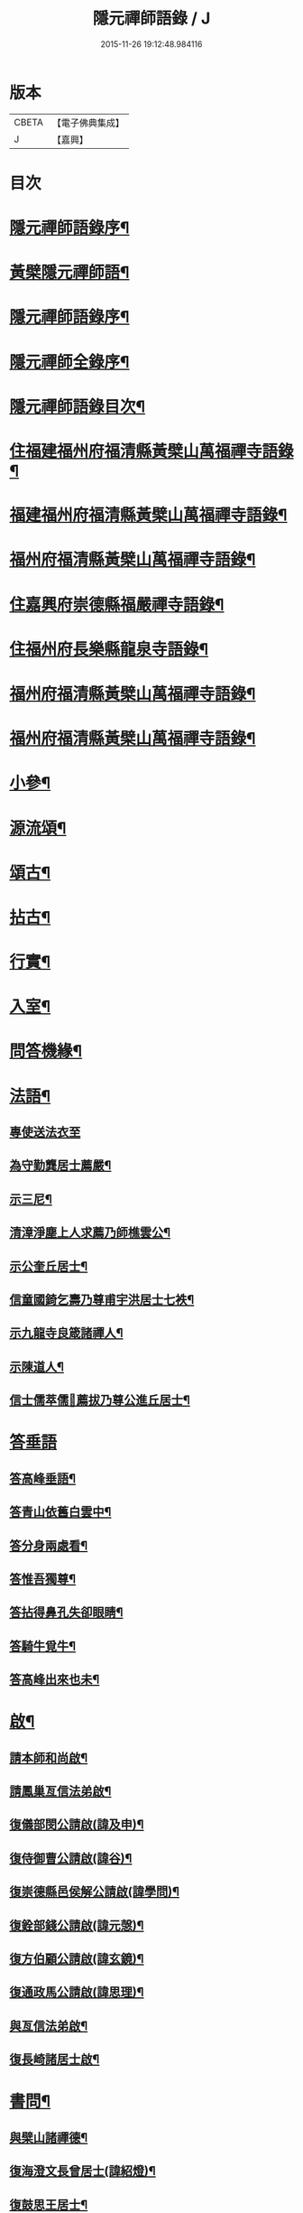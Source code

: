 #+TITLE: 隱元禪師語錄 / J
#+DATE: 2015-11-26 19:12:48.984116
* 版本
 |     CBETA|【電子佛典集成】|
 |         J|【嘉興】    |

* 目次
* [[file:KR6q0414_001.txt::001-0223a2][隱元禪師語錄序¶]]
* [[file:KR6q0414_001.txt::0223c14][黃檗隱元禪師語¶]]
* [[file:KR6q0414_001.txt::0224b2][隱元禪師語錄序¶]]
* [[file:KR6q0414_001.txt::0224b22][隱元禪師全錄序¶]]
* [[file:KR6q0414_001.txt::0225a2][隱元禪師語錄目次¶]]
* [[file:KR6q0414_001.txt::0225c4][住福建福州府福清縣黃檗山萬福禪寺語錄¶]]
* [[file:KR6q0414_002.txt::002-0230a4][福建福州府福清縣黃檗山萬福禪寺語錄¶]]
* [[file:KR6q0414_004.txt::004-0239b4][福州府福清縣黃檗山萬福禪寺語錄¶]]
* [[file:KR6q0414_004.txt::0242a20][住嘉興府崇德縣福嚴禪寺語錄¶]]
* [[file:KR6q0414_005.txt::005-0244a4][住福州府長樂縣龍泉寺語錄¶]]
* [[file:KR6q0414_006.txt::006-0248c4][福州府福清縣黃檗山萬福禪寺語錄¶]]
* [[file:KR6q0414_007.txt::007-0254b4][福州府福清縣黃檗山萬福禪寺語錄¶]]
* [[file:KR6q0414_008.txt::008-0261a4][小參¶]]
* [[file:KR6q0414_009.txt::009-0265c4][源流頌¶]]
* [[file:KR6q0414_010.txt::010-0270a4][頌古¶]]
* [[file:KR6q0414_010.txt::0272c30][拈古¶]]
* [[file:KR6q0414_010.txt::0274a2][行實¶]]
* [[file:KR6q0414_011.txt::011-0275c4][入室¶]]
* [[file:KR6q0414_011.txt::0276b16][問答機緣¶]]
* [[file:KR6q0414_011.txt::0278c19][法語¶]]
** [[file:KR6q0414_011.txt::0278c19][專使送法衣至]]
** [[file:KR6q0414_011.txt::0278c25][為守勤龔居士薦嚴¶]]
** [[file:KR6q0414_011.txt::0279a4][示三尼¶]]
** [[file:KR6q0414_011.txt::0279a11][清漳淨塵上人求薦乃師樵雲公¶]]
** [[file:KR6q0414_011.txt::0279c9][示公奎丘居士¶]]
** [[file:KR6q0414_011.txt::0279c19][信童國錡乞壽乃尊甫宇洪居士七袟¶]]
** [[file:KR6q0414_011.txt::0279c28][示九龍寺良箴諸禪人¶]]
** [[file:KR6q0414_011.txt::0280a13][示陳道人¶]]
** [[file:KR6q0414_011.txt::0280a27][信士儒萃儒𦶜薦拔乃尊公進丘居士¶]]
* [[file:KR6q0414_011.txt::0280b9][答垂語]]
** [[file:KR6q0414_011.txt::0280b10][答高峰垂語¶]]
** [[file:KR6q0414_011.txt::0280b12][答青山依舊白雲中¶]]
** [[file:KR6q0414_011.txt::0280b14][答分身兩處看¶]]
** [[file:KR6q0414_011.txt::0280b16][答惟吾獨尊¶]]
** [[file:KR6q0414_011.txt::0280b18][答拈得鼻孔失卻眼睛¶]]
** [[file:KR6q0414_011.txt::0280b20][答騎牛覓牛¶]]
** [[file:KR6q0414_011.txt::0280b22][答高峰出來也未¶]]
* [[file:KR6q0414_012.txt::012-0280c4][啟¶]]
** [[file:KR6q0414_012.txt::012-0280c5][請本師和尚啟¶]]
** [[file:KR6q0414_012.txt::012-0280c15][請鳳巢亙信法弟啟¶]]
** [[file:KR6q0414_012.txt::012-0280c25][復儀部閔公請啟(諱及申)¶]]
** [[file:KR6q0414_012.txt::0281a3][復侍御曹公請啟(諱谷)¶]]
** [[file:KR6q0414_012.txt::0281a12][復崇德縣邑侯解公請啟(諱學問)¶]]
** [[file:KR6q0414_012.txt::0281a19][復銓部錢公請啟(諱元愨)¶]]
** [[file:KR6q0414_012.txt::0281a27][復方伯顧公請啟(諱玄鏡)¶]]
** [[file:KR6q0414_012.txt::0281b7][復通政馬公請啟(諱思理)¶]]
** [[file:KR6q0414_012.txt::0281b18][與亙信法弟啟¶]]
** [[file:KR6q0414_012.txt::0281b26][復長崎諸居士啟¶]]
* [[file:KR6q0414_012.txt::0282a2][書問¶]]
** [[file:KR6q0414_012.txt::0282a3][與檗山諸禪德¶]]
** [[file:KR6q0414_012.txt::0282a10][復海澄文長曾居士(諱紹燈)¶]]
** [[file:KR6q0414_012.txt::0282b21][復鼓思王居士¶]]
** [[file:KR6q0414_012.txt::0282c11][與鏡汭凌居士¶]]
** [[file:KR6q0414_012.txt::0282c27][答齊甫楊居士¶]]
** [[file:KR6q0414_012.txt::0283a4][答天目龔居士¶]]
** [[file:KR6q0414_012.txt::0283a18][復密因上人¶]]
** [[file:KR6q0414_012.txt::0283b13][復惺一莊居士¶]]
** [[file:KR6q0414_012.txt::0283b29][復丁官徐居士¶]]
** [[file:KR6q0414_012.txt::0283c8][復鹽官子穀蔡居士¶]]
** [[file:KR6q0414_012.txt::0283c14][復不凋池居士(字直夫)¶]]
** [[file:KR6q0414_012.txt::0284a13][與羅山法弟¶]]
** [[file:KR6q0414_012.txt::0284a19][復刑部沈公請(諱戩榖)¶]]
** [[file:KR6q0414_012.txt::0284b5][復天水禪師¶]]
** [[file:KR6q0414_012.txt::0284b14][復起南張居士¶]]
** [[file:KR6q0414_012.txt::0284b23][答心盤禪人¶]]
** [[file:KR6q0414_012.txt::0284c6][復莆田陳孝廉得先書(諱遂捷)¶]]
** [[file:KR6q0414_012.txt::0284c25][復長崎禪人書¶]]
** [[file:KR6q0414_012.txt::0285a12][復本仁呂居士¶]]
** [[file:KR6q0414_012.txt::0285a22][復覲周徐孝廉¶]]
** [[file:KR6q0414_012.txt::0285b2][復子穀蔡老居士¶]]
* [[file:KR6q0414_013.txt::013-0285c4][詩偈¶]]
** [[file:KR6q0414_013.txt::013-0285c5][金粟解制¶]]
** [[file:KR6q0414_013.txt::013-0285c9][訪青雲巖關主不遇¶]]
** [[file:KR6q0414_013.txt::013-0285c13][宿潮州草菴¶]]
** [[file:KR6q0414_013.txt::013-0285c17][寄中台林檀越¶]]
** [[file:KR6q0414_013.txt::013-0285c21][回山有感¶]]
** [[file:KR6q0414_013.txt::013-0285c25][次林秀才韻¶]]
** [[file:KR6q0414_013.txt::013-0285c29][狂風¶]]
** [[file:KR6q0414_013.txt::0286a3][輓印初禪友(歸寂金陵)¶]]
** [[file:KR6q0414_013.txt::0286a7][輓龍吟卓居士¶]]
** [[file:KR6q0414_013.txt::0286a11][復社友¶]]
** [[file:KR6q0414_013.txt::0286a15][和潔道人韻¶]]
** [[file:KR6q0414_013.txt::0286a23][巖中偶成¶]]
** [[file:KR6q0414_013.txt::0286a27][贈恒默二兄進關¶]]
** [[file:KR6q0414_013.txt::0286a30][次士禮林居士]]
** [[file:KR6q0414_013.txt::0286b5][佛誕日贈居士林恬生¶]]
** [[file:KR6q0414_013.txt::0286b9][執中林居士求偈薦室¶]]
** [[file:KR6q0414_013.txt::0286b13][似月樵林居士¶]]
** [[file:KR6q0414_013.txt::0286b17][輓曇域耆舊¶]]
** [[file:KR6q0414_013.txt::0286b21][輓中台林緣首¶]]
** [[file:KR6q0414_013.txt::0286b25][化齋糧¶]]
** [[file:KR6q0414_013.txt::0286b29][月樵林居士求薦母¶]]
** [[file:KR6q0414_013.txt::0286c3][除夜示眾¶]]
** [[file:KR6q0414_013.txt::0286c7][丙戌年回山作¶]]
** [[file:KR6q0414_013.txt::0286c11][遊龍峰示碧居禪人¶]]
** [[file:KR6q0414_013.txt::0286c15][暮春禱雨¶]]
** [[file:KR6q0414_013.txt::0286c19][答江居士¶]]
** [[file:KR6q0414_013.txt::0286c23][輓守心禪人¶]]
** [[file:KR6q0414_013.txt::0286c27][寄懷禪友¶]]
** [[file:KR6q0414_013.txt::0286c30][贈別蒼霞法弟省覲　本師]]
** [[file:KR6q0414_013.txt::0287a5][陳無菴居士入山求薦母孝節莊孺人偈¶]]
** [[file:KR6q0414_013.txt::0287a9][修造四眾塔¶]]
** [[file:KR6q0414_013.txt::0287a13][示青山道人¶]]
** [[file:KR6q0414_013.txt::0287a17][薦葉子暄居士¶]]
** [[file:KR6q0414_013.txt::0287a21][壽乾菴陳居士六十¶]]
** [[file:KR6q0414_013.txt::0287a25][贈允寧陳居士放生會¶]]
** [[file:KR6q0414_013.txt::0287b12][樹下宿¶]]
** [[file:KR6q0414_013.txt::0287b15][元旦¶]]
** [[file:KR6q0414_013.txt::0287b18][掃祝髮師塔¶]]
** [[file:KR6q0414_013.txt::0287b21][詠筍¶]]
** [[file:KR6q0414_013.txt::0287b24][巖中自敘¶]]
** [[file:KR6q0414_013.txt::0287b27][闢團瓢小徑¶]]
** [[file:KR6q0414_013.txt::0287b30][化千觔銅鐘¶]]
** [[file:KR6q0414_013.txt::0287c3][位中林居士求薦母¶]]
** [[file:KR6q0414_013.txt::0287c6][化齋糧¶]]
** [[file:KR6q0414_013.txt::0287c12][溫陵弘靜秦居士乞偈壽親¶]]
** [[file:KR6q0414_013.txt::0287c15][仲春訪羅山亙信法弟¶]]
** [[file:KR6q0414_013.txt::0287c19][別羅山法弟¶]]
** [[file:KR6q0414_013.txt::0287c22][懷羅山法弟¶]]
** [[file:KR6q0414_013.txt::0287c25][示爾退林居士¶]]
** [[file:KR6q0414_013.txt::0287c28][丙戌孟冬苦雨有感¶]]
** [[file:KR6q0414_013.txt::0287c30][示滋石禪人]]
** [[file:KR6q0414_013.txt::0288a4][題遼天居¶]]
** [[file:KR6q0414_013.txt::0288a7][過石門寺¶]]
** [[file:KR6q0414_013.txt::0288a10][寓西石巖¶]]
** [[file:KR6q0414_013.txt::0288a13][人日喜晴應君迪林居士齋¶]]
** [[file:KR6q0414_013.txt::0288a16][詠瓶梅¶]]
** [[file:KR6q0414_013.txt::0288a19][示五雲侍者¶]]
** [[file:KR6q0414_013.txt::0288a22][海口鎮作水陸普度¶]]
** [[file:KR6q0414_013.txt::0288a28][輓栖雲耆舊¶]]
** [[file:KR6q0414_013.txt::0288a30][寄妙法化主]]
** [[file:KR6q0414_013.txt::0288b4][玄樞玉樞宋居士乞偈壽親¶]]
** [[file:KR6q0414_013.txt::0288b7][詠橋梅¶]]
** [[file:KR6q0414_013.txt::0288b10][中秋夜詠¶]]
** [[file:KR6q0414_013.txt::0288b13][壁蘭¶]]
** [[file:KR6q0414_013.txt::0288b16][回獅巖遼天居¶]]
** [[file:KR6q0414_013.txt::0288b19][題上田院西閣¶]]
** [[file:KR6q0414_013.txt::0288b22][示越宗禪人¶]]
** [[file:KR6q0414_013.txt::0288b25][次李居士韻¶]]
** [[file:KR6q0414_013.txt::0288c12][示徽州學菴程居士¶]]
** [[file:KR6q0414_013.txt::0288c19][示長樂念佛優婆夷¶]]
** [[file:KR6q0414_013.txt::0288c26][示尊九陳居士¶]]
** [[file:KR6q0414_013.txt::0288c30][示蠢餘禪人]]
** [[file:KR6q0414_013.txt::0289a7][示道原菴主¶]]
** [[file:KR6q0414_013.txt::0289a13][示良範禪人¶]]
** [[file:KR6q0414_013.txt::0289a18][示鷺門林居士¶]]
** [[file:KR6q0414_013.txt::0289a25][良智禪人乞偈薦親師乃其宗支似難卻筆因敘數言¶]]
** [[file:KR6q0414_013.txt::0289b2][無上侍者乞偈壽母¶]]
** [[file:KR6q0414_013.txt::0289b8][輓夔友龔居士¶]]
** [[file:KR6q0414_013.txt::0289b18][示燦宇吳居士¶]]
** [[file:KR6q0414_013.txt::0289b23][壽能監寺六旬¶]]
** [[file:KR6q0414_013.txt::0289b28][遊光巖寺¶]]
** [[file:KR6q0414_013.txt::0289c2][示憐初柯居士¶]]
** [[file:KR6q0414_013.txt::0289c6][佛師萬象先乞偈薦母¶]]
** [[file:KR6q0414_013.txt::0289c10][訥夫程居士請題父行略¶]]
** [[file:KR6q0414_013.txt::0289c16][宿盤谷¶]]
** [[file:KR6q0414_013.txt::0289c20][示性溫庵主¶]]
** [[file:KR6q0414_013.txt::0289c25][寂仁禪人求偈壽乃師常清六旬¶]]
** [[file:KR6q0414_013.txt::0289c30][古鏡禪人乞偈壽乃師未雕五旬¶]]
** [[file:KR6q0414_013.txt::0290a4][贈大悲院主復初¶]]
** [[file:KR6q0414_013.txt::0290a11][挽林文若居士¶]]
** [[file:KR6q0414_013.txt::0290a16][壽海山常熙耆舊七旬¶]]
* [[file:KR6q0414_014.txt::014-0290b4][詩偈¶]]
** [[file:KR6q0414_014.txt::014-0290b5][金粟辭老和尚歸閩¶]]
** [[file:KR6q0414_014.txt::014-0290b8][客堂自警¶]]
** [[file:KR6q0414_014.txt::014-0290b11][和儕字韻¶]]
** [[file:KR6q0414_014.txt::014-0290b14][寄某禪師¶]]
** [[file:KR6q0414_014.txt::014-0290b17][南行募化¶]]
** [[file:KR6q0414_014.txt::014-0290b22][贈芝山樵雲公¶]]
** [[file:KR6q0414_014.txt::014-0290b25][宿南坑¶]]
** [[file:KR6q0414_014.txt::014-0290b28][秋懷¶]]
** [[file:KR6q0414_014.txt::0290c4][回山見法席寂寞有感¶]]
** [[file:KR6q0414_014.txt::0290c10][壽圓初耆舊¶]]
** [[file:KR6q0414_014.txt::0290c13][住獅子庵¶]]
** [[file:KR6q0414_014.txt::0290c16][贈天童禪師化木¶]]
** [[file:KR6q0414_014.txt::0290c22][偶成¶]]
** [[file:KR6q0414_014.txt::0290c28][巖中除夕示徒¶]]
** [[file:KR6q0414_014.txt::0291a7][巖梅¶]]
** [[file:KR6q0414_014.txt::0291a10][溪梅¶]]
** [[file:KR6q0414_014.txt::0291a13][藏閣梅¶]]
** [[file:KR6q0414_014.txt::0291a16][次鴛湖師韻¶]]
** [[file:KR6q0414_014.txt::0291a22][偶成¶]]
** [[file:KR6q0414_014.txt::0291a25][示徒¶]]
** [[file:KR6q0414_014.txt::0291a28][寄諸禪德¶]]
** [[file:KR6q0414_014.txt::0291b4][重陽同諸禪人登寶峰¶]]
** [[file:KR6q0414_014.txt::0291b7][送子春兄出家¶]]
** [[file:KR6q0414_014.txt::0291b13][輓叔派初¶]]
** [[file:KR6q0414_014.txt::0291b16][遊無患溪¶]]
** [[file:KR6q0414_014.txt::0291b20][寶峰¶]]
** [[file:KR6q0414_014.txt::0291b23][屏嶂¶]]
** [[file:KR6q0414_014.txt::0291b26][紫薇¶]]
** [[file:KR6q0414_014.txt::0291b29][獅子¶]]
** [[file:KR6q0414_014.txt::0291c2][香爐¶]]
** [[file:KR6q0414_014.txt::0291c5][佛座¶]]
** [[file:KR6q0414_014.txt::0291c8][羅漢¶]]
** [[file:KR6q0414_014.txt::0291c11][缽盂¶]]
** [[file:KR6q0414_014.txt::0291c14][天柱¶]]
** [[file:KR6q0414_014.txt::0291c17][五雲¶]]
** [[file:KR6q0414_014.txt::0291c20][報雨¶]]
** [[file:KR6q0414_014.txt::0291c23][吉祥¶]]
** [[file:KR6q0414_014.txt::0291c27][掛月峰¶]]
** [[file:KR6q0414_014.txt::0291c30][象王嶠¶]]
** [[file:KR6q0414_014.txt::0292a3][覲母林¶]]
** [[file:KR6q0414_014.txt::0292a6][梯雲橋¶]]
** [[file:KR6q0414_014.txt::0292a9][大螺池¶]]
** [[file:KR6q0414_014.txt::0292a12][雞籠山¶]]
** [[file:KR6q0414_014.txt::0292a15][獅子峰¶]]
** [[file:KR6q0414_014.txt::0292a18][嬾雲阿¶]]
** [[file:KR6q0414_014.txt::0292a21][觀流亭¶]]
** [[file:KR6q0414_014.txt::0292a24][靈應潭¶]]
** [[file:KR6q0414_014.txt::0292a27][五峰塔¶]]
** [[file:KR6q0414_014.txt::0292a30][龍泉井¶]]
** [[file:KR6q0414_014.txt::0292b3][白雲洞¶]]
** [[file:KR6q0414_014.txt::0292b6][鳳巢林¶]]
** [[file:KR6q0414_014.txt::0292b9][清明寓羅山¶]]
** [[file:KR6q0414_014.txt::0292b12][開元雙桂堂¶]]
** [[file:KR6q0414_014.txt::0292b15][答楊齊甫居士¶]]
** [[file:KR6q0414_014.txt::0292b20][示李道人超真¶]]
** [[file:KR6q0414_014.txt::0292b23][邑侯請禱雨以偈答之¶]]
** [[file:KR6q0414_014.txt::0292b26][化齋僧田¶]]
** [[file:KR6q0414_014.txt::0292b29][營金粟大和尚壽塔¶]]
** [[file:KR6q0414_014.txt::0292c2][示弘靜秦居士¶]]
** [[file:KR6q0414_014.txt::0292c5][壽中台林檀越七袟¶]]
** [[file:KR6q0414_014.txt::0292c10][因事似縣主凌公¶]]
** [[file:KR6q0414_014.txt::0292c19][又似外護諸居士¶]]
** [[file:KR6q0414_014.txt::0292c28][豎中天師祖塔院¶]]
** [[file:KR6q0414_014.txt::0292c30][示化米禪人]]
** [[file:KR6q0414_014.txt::0293a4][為顯鏡寺懷雲禪人薦母¶]]
** [[file:KR6q0414_014.txt::0293a9][潛子龔居士求薦室¶]]
** [[file:KR6q0414_014.txt::0293a12][示化茶禪人¶]]
** [[file:KR6q0414_014.txt::0293a15][為茂昇禪人化圊頭¶]]
** [[file:KR6q0414_014.txt::0293a18][示募田禪人¶]]
** [[file:KR6q0414_014.txt::0293a21][送無念侍者住獅子巖¶]]
** [[file:KR6q0414_014.txt::0293a24][訪雪菴勤舊¶]]
** [[file:KR6q0414_014.txt::0293a29][未一石居士求薦子¶]]
** [[file:KR6q0414_014.txt::0293b2][送無念之楚¶]]
** [[file:KR6q0414_014.txt::0293b7][示眾¶]]
** [[file:KR6q0414_014.txt::0293b10][薦應陞石居士¶]]
** [[file:KR6q0414_014.txt::0293b13][示蓮胎張居士¶]]
** [[file:KR6q0414_014.txt::0293b16][示解天禪人¶]]
** [[file:KR6q0414_014.txt::0293b19][次二水張先生¶]]
** [[file:KR6q0414_014.txt::0293b22][示香公鄭太澍¶]]
** [[file:KR6q0414_014.txt::0293b25][翻藏經¶]]
** [[file:KR6q0414_014.txt::0293b28][閱天童判語¶]]
** [[file:KR6q0414_014.txt::0293b30][燈夜]]
** [[file:KR6q0414_014.txt::0293c4][示非日侍者¶]]
** [[file:KR6q0414_014.txt::0293c7][子穀蔡居士請住¶]]
** [[file:KR6q0414_014.txt::0293c12][化羅漢¶]]
** [[file:KR6q0414_014.txt::0293c15][戒點燈¶]]
** [[file:KR6q0414_014.txt::0293c18][為友石石居士普度¶]]
** [[file:KR6q0414_014.txt::0293c21][即事有懷¶]]
** [[file:KR6q0414_014.txt::0293c24][次無價趙居士醉歸吟¶]]
** [[file:KR6q0414_014.txt::0293c28][般若臺]]
** [[file:KR6q0414_014.txt::0294a4][別西山耆舊¶]]
** [[file:KR6q0414_014.txt::0294a7][示良然禪人¶]]
** [[file:KR6q0414_014.txt::0294a10][祈雨¶]]
** [[file:KR6q0414_014.txt::0294a13][示迥提禪人¶]]
** [[file:KR6q0414_014.txt::0294a16][為薦九昌乃母林氏¶]]
** [[file:KR6q0414_014.txt::0294a19][因事似外護乾庵陳公¶]]
** [[file:KR6q0414_014.txt::0294a28][示僧智印¶]]
** [[file:KR6q0414_014.txt::0294a30][示良矣禪人省母]]
** [[file:KR6q0414_014.txt::0294b4][贈鴈湖葉居士任廉州太守(諱益蓀)¶]]
** [[file:KR6q0414_014.txt::0294b7][贈總戎徐居士(諱永泰)¶]]
** [[file:KR6q0414_014.txt::0294b10][除夕示眾¶]]
** [[file:KR6q0414_014.txt::0294b13][示牧牛禪者¶]]
** [[file:KR6q0414_014.txt::0294b16][示清流爾兼禪人¶]]
** [[file:KR6q0414_014.txt::0294b19][示妙乘陳道人¶]]
** [[file:KR6q0414_014.txt::0294b22][贈萬石山常清禪人¶]]
** [[file:KR6q0414_014.txt::0294b25][贈貴吾鄭居士¶]]
** [[file:KR6q0414_014.txt::0294b28][眠牛山¶]]
** [[file:KR6q0414_014.txt::0294b30][偶還故里]]
** [[file:KR6q0414_014.txt::0294c4][志宏林居士乞壽乃尊五旬¶]]
** [[file:KR6q0414_014.txt::0294c7][復史仙四絕¶]]
** [[file:KR6q0414_014.txt::0294c16][說法臺¶]]
** [[file:KR6q0414_014.txt::0294c19][貴品峰¶]]
** [[file:KR6q0414_014.txt::0294c22][寓如是菴¶]]
** [[file:KR6q0414_014.txt::0294c25][過連江淨雲菴¶]]
** [[file:KR6q0414_014.txt::0294c28][祈雨¶]]
** [[file:KR6q0414_014.txt::0294c30][示恒春王醫士]]
** [[file:KR6q0414_014.txt::0295a4][示亨吾張居士¶]]
** [[file:KR6q0414_014.txt::0295a7][示良範禪人省親¶]]
** [[file:KR6q0414_014.txt::0295a10][示心谷林居士¶]]
* [[file:KR6q0414_015.txt::015-0295b4][詩偈¶]]
** [[file:KR6q0414_015.txt::015-0295b5][福嚴寺化齋糧¶]]
** [[file:KR6q0414_015.txt::015-0295b8][殘臘賦白雲歸¶]]
** [[file:KR6q0414_015.txt::015-0295b20][聞山中有事似外護諸居士¶]]
** [[file:KR6q0414_015.txt::015-0295b23][舟中偶成¶]]
** [[file:KR6q0414_015.txt::015-0295b26][掃塔哭天童老和尚¶]]
** [[file:KR6q0414_015.txt::015-0295b29][過小白嶺遇兇逆有感¶]]
** [[file:KR6q0414_015.txt::0295c2][雞冠花¶]]
** [[file:KR6q0414_015.txt::0295c5][中秋寓西林禪院¶]]
** [[file:KR6q0414_015.txt::0295c8][示賣油僧(冒稱得法)¶]]
** [[file:KR6q0414_015.txt::0295c11][時僧誇文章為勝義故示之¶]]
** [[file:KR6q0414_015.txt::0295c14][折江梅¶]]
** [[file:KR6q0414_015.txt::0295c17][掃瑞天祖塔¶]]
** [[file:KR6q0414_015.txt::0295c20][壽道山印天耆舊¶]]
** [[file:KR6q0414_015.txt::0295c23][覺予禪人乞偈重興顯鏡寺¶]]
** [[file:KR6q0414_015.txt::0295c26][示達禪人¶]]
** [[file:KR6q0414_015.txt::0295c29][示南山禪德¶]]
** [[file:KR6q0414_015.txt::0296a2][化香燈田¶]]
** [[file:KR6q0414_015.txt::0296a5][修普同塔¶]]
** [[file:KR6q0414_015.txt::0296a8][募香燈田¶]]
** [[file:KR6q0414_015.txt::0296a11][示以乾楊居士回潮¶]]
** [[file:KR6q0414_015.txt::0296a17][隔墻梅¶]]
** [[file:KR6q0414_015.txt::0296a20][示超塵善人¶]]
** [[file:KR6q0414_015.txt::0296a23][示王性德優婆夷¶]]
** [[file:KR6q0414_015.txt::0296a26][龍江修水陸普度夜懷五首¶]]
** [[file:KR6q0414_015.txt::0296b11][為雪臺曾居士薦母¶]]
** [[file:KR6q0414_015.txt::0296b14][中天祖開光偶占¶]]
** [[file:KR6q0414_015.txt::0296b17][禪人送黃菊戲占三絕¶]]
** [[file:KR6q0414_015.txt::0296b26][戊子中元夜夢遊龍潭¶]]
** [[file:KR6q0414_015.txt::0296b28][復位中居士]]
** [[file:KR6q0414_015.txt::0296c4][次十龍鄭居士韻¶]]
** [[file:KR6q0414_015.txt::0296c7][募萬安福善堂中天始祖香燈¶]]
** [[file:KR6q0414_015.txt::0296c10][示汀洲妙融禪人¶]]
** [[file:KR6q0414_015.txt::0296c13][送無得首座住萬安¶]]
** [[file:KR6q0414_015.txt::0296c16][送良冶西堂住旗山¶]]
** [[file:KR6q0414_015.txt::0296c19][送也懶西堂住高峰¶]]
** [[file:KR6q0414_015.txt::0296c22][示連江縣維祥張居士¶]]
** [[file:KR6q0414_015.txt::0296c25][示聯壁丘居士¶]]
** [[file:KR6q0414_015.txt::0296c28][寄示良者禪人化糧¶]]
** [[file:KR6q0414_015.txt::0297a7][示碓房行者¶]]
** [[file:KR6q0414_015.txt::0297a10][示化圊頭僧¶]]
** [[file:KR6q0414_015.txt::0297a13][示化禪帳僧¶]]
** [[file:KR6q0414_015.txt::0297a16][次無價趙居士遊石門韻¶]]
** [[file:KR6q0414_015.txt::0297a25][示良守禪人禁步¶]]
** [[file:KR6q0414_015.txt::0297a28][募漆大殿柱¶]]
** [[file:KR6q0414_015.txt::0297a30][示古木禪人]]
** [[file:KR6q0414_015.txt::0297b4][示化紙禪人¶]]
** [[file:KR6q0414_015.txt::0297b7][示行童性派¶]]
** [[file:KR6q0414_015.txt::0297b10][別士荃林居士¶]]
** [[file:KR6q0414_015.txt::0297b13][送玄生西堂¶]]
** [[file:KR6q0414_015.txt::0297b16][山居閒詠¶]]
** [[file:KR6q0414_015.txt::0297b19][示雪立禪人¶]]
** [[file:KR6q0414_015.txt::0297b24][寄懷姚居士¶]]
** [[file:KR6q0414_015.txt::0297b29][道中吟¶]]
** [[file:KR6q0414_015.txt::0297c2][仰天巖¶]]
** [[file:KR6q0414_015.txt::0297c5][龍華寺¶]]
** [[file:KR6q0414_015.txt::0297c11][文榕¶]]
** [[file:KR6q0414_015.txt::0297c14][南林寺¶]]
** [[file:KR6q0414_015.txt::0297c17][登金剛頂¶]]
** [[file:KR6q0414_015.txt::0297c20][贈若石禪人住山¶]]
** [[file:KR6q0414_015.txt::0297c23][遊九鯉湖二首¶]]
** [[file:KR6q0414_015.txt::0297c29][贈天壺巖朗玄山主¶]]
** [[file:KR6q0414_015.txt::0298a2][留題南山¶]]
** [[file:KR6q0414_015.txt::0298a5][贈獅岩慧門首座¶]]
** [[file:KR6q0414_015.txt::0298a8][贈斂石木菴首座¶]]
** [[file:KR6q0414_015.txt::0298a11][贈後堂心盤公¶]]
** [[file:KR6q0414_015.txt::0298a14][贈廣超堂主¶]]
** [[file:KR6q0414_015.txt::0298a17][示太鏡禪人¶]]
** [[file:KR6q0414_015.txt::0298a20][嘆鳳山也懶首座¶]]
** [[file:KR6q0414_015.txt::0298a23][示龍峰巖正可禪人¶]]
** [[file:KR6q0414_015.txt::0298a26][贈明祥褚居士¶]]
** [[file:KR6q0414_015.txt::0298b12][小溪十詠¶]]
** [[file:KR6q0414_015.txt::0298c3][燈夜¶]]
** [[file:KR6q0414_015.txt::0298c6][化鐘樓¶]]
** [[file:KR6q0414_015.txt::0298c9][示良矣禪人求刻語錄¶]]
** [[file:KR6q0414_015.txt::0298c12][示尼日照¶]]
** [[file:KR6q0414_015.txt::0298c15][山房十詠¶]]
** [[file:KR6q0414_015.txt::0299a6][龍峰六詠似裏劉諸居士¶]]
** [[file:KR6q0414_015.txt::0299a19][小溪又詠¶]]
** [[file:KR6q0414_015.txt::0299b20][贈允超陳居士¶]]
** [[file:KR6q0414_015.txt::0299b23][普惠寺¶]]
** [[file:KR6q0414_015.txt::0299b26][香潭八詠¶]]
** [[file:KR6q0414_015.txt::0299c13][題龜山四首¶]]
** [[file:KR6q0414_015.txt::0300a2][金粟偶成¶]]
** [[file:KR6q0414_015.txt::0300a4][訪鄰虛禪友¶]]
** [[file:KR6q0414_015.txt::0300a6][示非日侍者¶]]
** [[file:KR6q0414_015.txt::0300a8][重興大殿¶]]
** [[file:KR6q0414_015.txt::0300a10][示福泉我登柯居士¶]]
** [[file:KR6q0414_015.txt::0300a12][化豆¶]]
** [[file:KR6q0414_015.txt::0300a14][秋夜¶]]
** [[file:KR6q0414_015.txt::0300a16][遊龍鳳寺¶]]
** [[file:KR6q0414_015.txt::0300a18][遊鳳凰寺¶]]
** [[file:KR6q0414_015.txt::0300a20][開放生池¶]]
** [[file:KR6q0414_015.txt::0300a22][化階級¶]]
** [[file:KR6q0414_015.txt::0300a24][登師巖¶]]
** [[file:KR6q0414_015.txt::0300a26][詠梅¶]]
** [[file:KR6q0414_015.txt::0300a28][警醉客¶]]
** [[file:KR6q0414_015.txt::0300b10][化齋糧¶]]
** [[file:KR6q0414_015.txt::0300b12][遊福廬示彬廷薛居士¶]]
** [[file:KR6q0414_015.txt::0300b14][示燦我施居士¶]]
** [[file:KR6q0414_015.txt::0300b16][示省言禪人¶]]
** [[file:KR6q0414_015.txt::0300b18][示允武翁居士¶]]
** [[file:KR6q0414_015.txt::0300b20][示靜宇林居士¶]]
** [[file:KR6q0414_015.txt::0300b22][示與頭建宸周居士¶]]
** [[file:KR6q0414_015.txt::0300b24][示十夫陳居士¶]]
** [[file:KR6q0414_015.txt::0300b26][示隆聰陳居士¶]]
** [[file:KR6q0414_015.txt::0300b28][示玉樞宋居士¶]]
** [[file:KR6q0414_015.txt::0300b30][示性剛楊道人¶]]
** [[file:KR6q0414_015.txt::0300c2][遊海山三十六湖¶]]
** [[file:KR6q0414_015.txt::0300c4][馬峰院¶]]
** [[file:KR6q0414_015.txt::0300c6][江郎石¶]]
** [[file:KR6q0414_015.txt::0300c8][題畫鵲¶]]
** [[file:KR6q0414_015.txt::0300c10][詠茶¶]]
** [[file:KR6q0414_015.txt::0300c12][示未徹禪者¶]]
** [[file:KR6q0414_015.txt::0300c18][詠雞冠花¶]]
** [[file:KR6q0414_015.txt::0300c20][示連江諸居士¶]]
** [[file:KR6q0414_015.txt::0301a2][次無價趙居士韻¶]]
** [[file:KR6q0414_015.txt::0301a8][示幼峰何居士¶]]
** [[file:KR6q0414_015.txt::0301a10][參禪偈五首¶]]
** [[file:KR6q0414_015.txt::0301a16][示自敏禪人之大灣¶]]
** [[file:KR6q0414_015.txt::0301a18][移榻鐘樓次韻¶]]
** [[file:KR6q0414_015.txt::0301a24][募鋪路¶]]
** [[file:KR6q0414_015.txt::0301a26][觀音堂¶]]
** [[file:KR6q0414_015.txt::0301a28][李園¶]]
** [[file:KR6q0414_015.txt::0301a30][題孤山¶]]
** [[file:KR6q0414_015.txt::0301b2][化穀¶]]
** [[file:KR6q0414_015.txt::0301b4][普惠寺¶]]
** [[file:KR6q0414_015.txt::0301b22][行住坐臥¶]]
** [[file:KR6q0414_015.txt::0301b27][拄杖子¶]]
** [[file:KR6q0414_015.txt::0301b30][應黃檗請臨行示徒¶]]
** [[file:KR6q0414_015.txt::0301c9][慈聖菴尼傳貞乞偈為乃師覺源入塔(其師省中請佛回菴合什三拜即歸寂)¶]]
** [[file:KR6q0414_015.txt::0301c13][憶獅巖¶]]
** [[file:KR6q0414_015.txt::0301c18][詠梅¶]]
** [[file:KR6q0414_015.txt::0301c21][送止止禪人參方¶]]
** [[file:KR6q0414_015.txt::0301c28][香爐¶]]
** [[file:KR6q0414_015.txt::0302a2][為寂朗禪人募戒衣¶]]
** [[file:KR6q0414_015.txt::0302a5][示行祉行祥二道人¶]]
** [[file:KR6q0414_015.txt::0302a8][示通證優婆夷¶]]
** [[file:KR6q0414_015.txt::0302a12][化鹽¶]]
** [[file:KR6q0414_015.txt::0302a15][示覺隱禪人¶]]
** [[file:KR6q0414_015.txt::0302a18][化齋¶]]
** [[file:KR6q0414_015.txt::0302a21][示化茶僧¶]]
** [[file:KR6q0414_015.txt::0302a24][示化豆僧¶]]
** [[file:KR6q0414_015.txt::0302a27][示化齋僧¶]]
** [[file:KR6q0414_015.txt::0302a30][示化薯僧¶]]
** [[file:KR6q0414_015.txt::0302b5][示白田鄭居士¶]]
** [[file:KR6q0414_015.txt::0302b9][示鑑先禪人¶]]
** [[file:KR6q0414_015.txt::0302b13][示心悟禪人¶]]
** [[file:KR6q0414_015.txt::0302b17][示野麟上人¶]]
** [[file:KR6q0414_015.txt::0302b20][朗生禪人乞偈重修寒山室¶]]
* [[file:KR6q0414_016.txt::016-0302c4][讚¶]]
** [[file:KR6q0414_016.txt::016-0302c5][開山正榦禪師¶]]
** [[file:KR6q0414_016.txt::016-0302c8][希運禪師¶]]
** [[file:KR6q0414_016.txt::016-0302c12][懶安禪師¶]]
** [[file:KR6q0414_016.txt::016-0302c15][鴻休禪師¶]]
** [[file:KR6q0414_016.txt::016-0302c18][月輪禪師¶]]
** [[file:KR6q0414_016.txt::016-0302c21][大休禪師¶]]
** [[file:KR6q0414_016.txt::016-0302c24][中天師祖¶]]
** [[file:KR6q0414_016.txt::016-0302c28][天童密師翁¶]]
** [[file:KR6q0414_016.txt::0303a2][本師費和尚¶]]
** [[file:KR6q0414_016.txt::0303a5][接引彌陀(清亮禪人請)¶]]
** [[file:KR6q0414_016.txt::0303a8][題迎薰薛居士小像¶]]
** [[file:KR6q0414_016.txt::0303a11][題母龔氏真¶]]
** [[file:KR6q0414_016.txt::0303a14][自贊(潛子龔居士請)¶]]
** [[file:KR6q0414_016.txt::0303a17][自贊(茶頭妙彰禪人請)¶]]
** [[file:KR6q0414_016.txt::0303a21][題無所耆舊¶]]
** [[file:KR6q0414_016.txt::0303a24][題鑑源落髮師真¶]]
** [[file:KR6q0414_016.txt::0303a28][達磨祖師(宗月禪人請)¶]]
** [[file:KR6q0414_016.txt::0303b2][觀音(立像)¶]]
** [[file:KR6q0414_016.txt::0303b4][普賢¶]]
** [[file:KR6q0414_016.txt::0303b7][童子拜觀音¶]]
** [[file:KR6q0414_016.txt::0303b10][宮繡達磨¶]]
** [[file:KR6q0414_016.txt::0303b13][蓮池大師¶]]
** [[file:KR6q0414_016.txt::0303b17][天童老和尚¶]]
** [[file:KR6q0414_016.txt::0303b21][柴立法弟(怕一禪人請)¶]]
** [[file:KR6q0414_016.txt::0303b27][月光禪德¶]]
** [[file:KR6q0414_016.txt::0303b30][景西禪友]]
** [[file:KR6q0414_016.txt::0303c5][自讚¶]]
** [[file:KR6q0414_016.txt::0303c8][題鏡源師叔(請藏賜紫)¶]]
** [[file:KR6q0414_016.txt::0303c11][普賢¶]]
** [[file:KR6q0414_016.txt::0303c15][達磨¶]]
** [[file:KR6q0414_016.txt::0303c18][釋迦¶]]
** [[file:KR6q0414_016.txt::0303c21][琪園唐居士乞題乃尊存憶居士行樂¶]]
** [[file:KR6q0414_016.txt::0303c26][題起龍游居士像(五雲侍者請)¶]]
** [[file:KR6q0414_016.txt::0303c30][題覺一耆舊像¶]]
** [[file:KR6q0414_016.txt::0304a5][龍峰碧居禪人乞偈¶]]
** [[file:KR6q0414_016.txt::0304a11][題龍峰三賢祠卷後(碧居禪人請)¶]]
** [[file:KR6q0414_016.txt::0304a17][密聲禪人求題乃師一雨像¶]]
** [[file:KR6q0414_016.txt::0304a21][題士深翁居士行樂¶]]
** [[file:KR6q0414_016.txt::0304a24][自贊(玄生西堂請)¶]]
** [[file:KR6q0414_016.txt::0304a28][自贊(虛白西堂請)¶]]
** [[file:KR6q0414_016.txt::0304b5][題龍華寺心月耆宿像贊¶]]
** [[file:KR6q0414_016.txt::0304b9][無依禪人求贊二親圖¶]]
** [[file:KR6q0414_016.txt::0304b13][題貞烈吳氏贊¶]]
** [[file:KR6q0414_016.txt::0304b17][題潔公耆舊像¶]]
** [[file:KR6q0414_016.txt::0304b21][題碧居禪人乃堂小影¶]]
** [[file:KR6q0414_016.txt::0304b25][碧居禪人求贊母¶]]
** [[file:KR6q0414_016.txt::0304b30][自贊(首座慧門請)¶]]
* [[file:KR6q0414_016.txt::0305a12][記¶]]
** [[file:KR6q0414_016.txt::0305a13][中天祖福善堂香燈碑記¶]]
** [[file:KR6q0414_016.txt::0305b20][報恩塔記¶]]
* [[file:KR6q0414_016.txt::0305c12][雜著¶]]
** [[file:KR6q0414_016.txt::0305c13][山志引¶]]
** [[file:KR6q0414_016.txt::0305c20][寺引¶]]
** [[file:KR6q0414_016.txt::0305c26][僧引¶]]
** [[file:KR6q0414_016.txt::0306a3][法引¶]]
** [[file:KR6q0414_016.txt::0306a10][齋單引¶]]
** [[file:KR6q0414_016.txt::0306a22][伽藍殿燈油引¶]]
** [[file:KR6q0414_016.txt::0306a26][為龍鳳寺募緣引¶]]
** [[file:KR6q0414_016.txt::0306b6][為資福寺募齋僧田引¶]]
** [[file:KR6q0414_016.txt::0306b15][為岱山募齋僧田引¶]]
** [[file:KR6q0414_016.txt::0306b24][師與客會于拱橋¶]]
** [[file:KR6q0414_016.txt::0306b27][能得監院乞規文以警僧眾]]
** [[file:KR6q0414_016.txt::0306c20][臣農即事篇後序¶]]
** [[file:KR6q0414_016.txt::0306c30][重刻禪林寶訓序¶]]
* 卷
** [[file:KR6q0414_001.txt][隱元禪師語錄 1]]
** [[file:KR6q0414_002.txt][隱元禪師語錄 2]]
** [[file:KR6q0414_003.txt][隱元禪師語錄 3]]
** [[file:KR6q0414_004.txt][隱元禪師語錄 4]]
** [[file:KR6q0414_005.txt][隱元禪師語錄 5]]
** [[file:KR6q0414_006.txt][隱元禪師語錄 6]]
** [[file:KR6q0414_007.txt][隱元禪師語錄 7]]
** [[file:KR6q0414_008.txt][隱元禪師語錄 8]]
** [[file:KR6q0414_009.txt][隱元禪師語錄 9]]
** [[file:KR6q0414_010.txt][隱元禪師語錄 10]]
** [[file:KR6q0414_011.txt][隱元禪師語錄 11]]
** [[file:KR6q0414_012.txt][隱元禪師語錄 12]]
** [[file:KR6q0414_013.txt][隱元禪師語錄 13]]
** [[file:KR6q0414_014.txt][隱元禪師語錄 14]]
** [[file:KR6q0414_015.txt][隱元禪師語錄 15]]
** [[file:KR6q0414_016.txt][隱元禪師語錄 16]]
